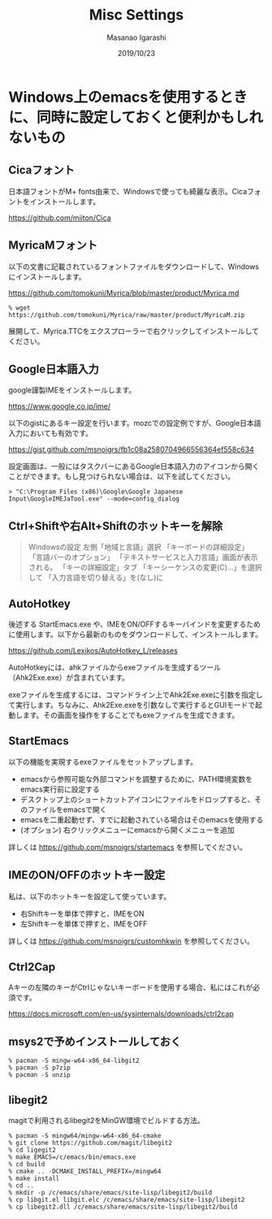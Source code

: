#+TITLE: Misc Settings
#+AUTHOR: Masanao Igarashi
#+EMAIL: syoux2@gmail.com
#+DATE: 2019/10/23
#+DESCRIPTION:
#+KEYWORDS:
#+LANGUAGE: ja
#+OPTIONS: H:4 num:nil toc:nil ::t |:t ^:t -:t f:t *:t <:t
#+OPTIONS: tex:t todo:t pri:nil tags:t texht:nil
#+OPTIONS: author:t creator:nil email:nil date:t

* Windows上のemacsを使用するときに、同時に設定しておくと便利かもしれないもの

** Cicaフォント

日本語フォントがM+ fonts由来で、Windowsで使っても綺麗な表示。Cicaフォントをインストールします。

https://github.com/miiton/Cica

** MyricaMフォント

以下の文書に記載されているフォントファイルをダウンロードして、Windowsにインストールします。

https://github.com/tomokuni/Myrica/blob/master/product/Myrica.md

#+BEGIN_EXAMPLE
% wget https://github.com/tomokuni/Myrica/raw/master/product/MyricaM.zip
#+END_EXAMPLE

展開して、Myrica.TTCをエクスプローラーで右クリックしてインストールしてください。

** Google日本語入力

google謹製IMEをインストールします。

https://www.google.co.jp/ime/

以下のgistにあるキー設定を行います。mozcでの設定例ですが、Google日本語入力においても有効です。

https://gist.github.com/msnoigrs/fb1c08a2580704966556364ef558c634

設定画面は、一般にはタスクバーにあるGoogle日本語入力のアイコンから開くことができます。もし見つけられない場合は、以下を試してください。

#+BEGIN_EXAMPLE
> "C:\Program Files (x86)\Google\Google Japanese Input\GoogleIMEJaTool.exe" --mode=config_dialog
#+END_EXAMPLE

** Ctrl+Shiftや右Alt+Shiftのホットキーを解除

#+BEGIN_QUOTE
Windowsの設定 左側「地域と言語」選択
「キーボードの詳細設定」
「言語バーのオプション」
「テキストサービスと入力言語」画面が表示される。
「キーの詳細設定」タブ
「キーシーケンスの変更(C)...」を選択して
「入力言語を切り替える」を(なし)に
#+END_QUOTE

** AutoHotkey

後述する StartEmacs.exe や、IMEをON/OFFするキーバインドを変更するために使用します。以下から最新のものをダウンロードして、インストールします。

https://github.com/Lexikos/AutoHotkey_L/releases

AutoHotkeyには、ahkファイルからexeファイルを生成するツール（Ahk2Exe.exe）が含まれています。

exeファイルを生成するには、コマンドライン上でAhk2Exe.exeに引数を指定して実行します。ちなみに、Ahk2Exe.exeを引数なしで実行するとGUIモードで起動します。その画面を操作をすることでもexeファイルを生成できます。

** StartEmacs

以下の機能を実現するexeファイルをセットアップします。

- emacsから参照可能な外部コマンドを調整するために、PATH環境変数をemacs実行前に設定する
- デスクトップ上のショートカットアイコンにファイルをドロップすると、そのファイルをemacsで開く
- emacsを二重起動せず、すでに起動されている場合はそのemacsを使用する
- (オプション) 右クリックメニューにemacsから開くメニューを追加

詳しくは https://github.com/msnoigrs/startemacs を参照してください。

** IMEのON/OFFのホットキー設定

私は、以下のホットキーを設定して使っています。

- 右Shiftキーを単体で押すと、IMEをON
- 左Shiftキーを単体で押すと、IMEをOFF

詳しくは [[https://github.com/msnoigrs/customhkwin]] を参照してください。

** Ctrl2Cap

Aキーの左隣のキーがCtrlじゃないキーボードを使用する場合、私にはこれが必須です。

[[https://docs.microsoft.com/en-us/sysinternals/downloads/ctrl2cap]]

** msys2で予めインストールしておく

#+BEGIN_EXAMPLE
% pacman -S mingw-w64-x86_64-libgit2
% pacman -S p7zip
% pacman -S unzip
#+END_EXAMPLE

** libegit2

magitで利用されるlibegit2をMinGW環境でビルドする方法。

#+begin_example
% pacman -S mingw64/mingw-w64-x86_64-cmake
% git clone https://github.com/magit/libegit2
% cd ligegit2
% make EMACS=/c/emacs/bin/emacs.exe
% cd build
% cmake .. -DCMAKE_INSTALL_PREFIX=/mingw64
% make install
% cd ..
% mkdir -p /c/emacs/share/emacs/site-lisp/libegit2/build
% cp libgit.el libgit.elc /c/emacs/share/emacs/site-lisp/libegit2
% cp libegit2.dll /c/emacs/share/emacs/site-lisp/libegit2/build
#+end_example
